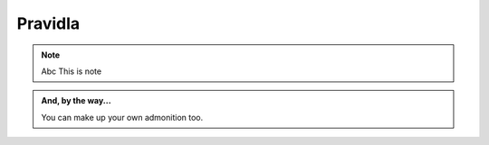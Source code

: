 Pravidla
========

.. centered::
   Jedna dva tři,
   my jsme bratři.

.. note:: Abc
   This is note

.. admonition:: And, by the way...

   You can make up your own admonition too.
